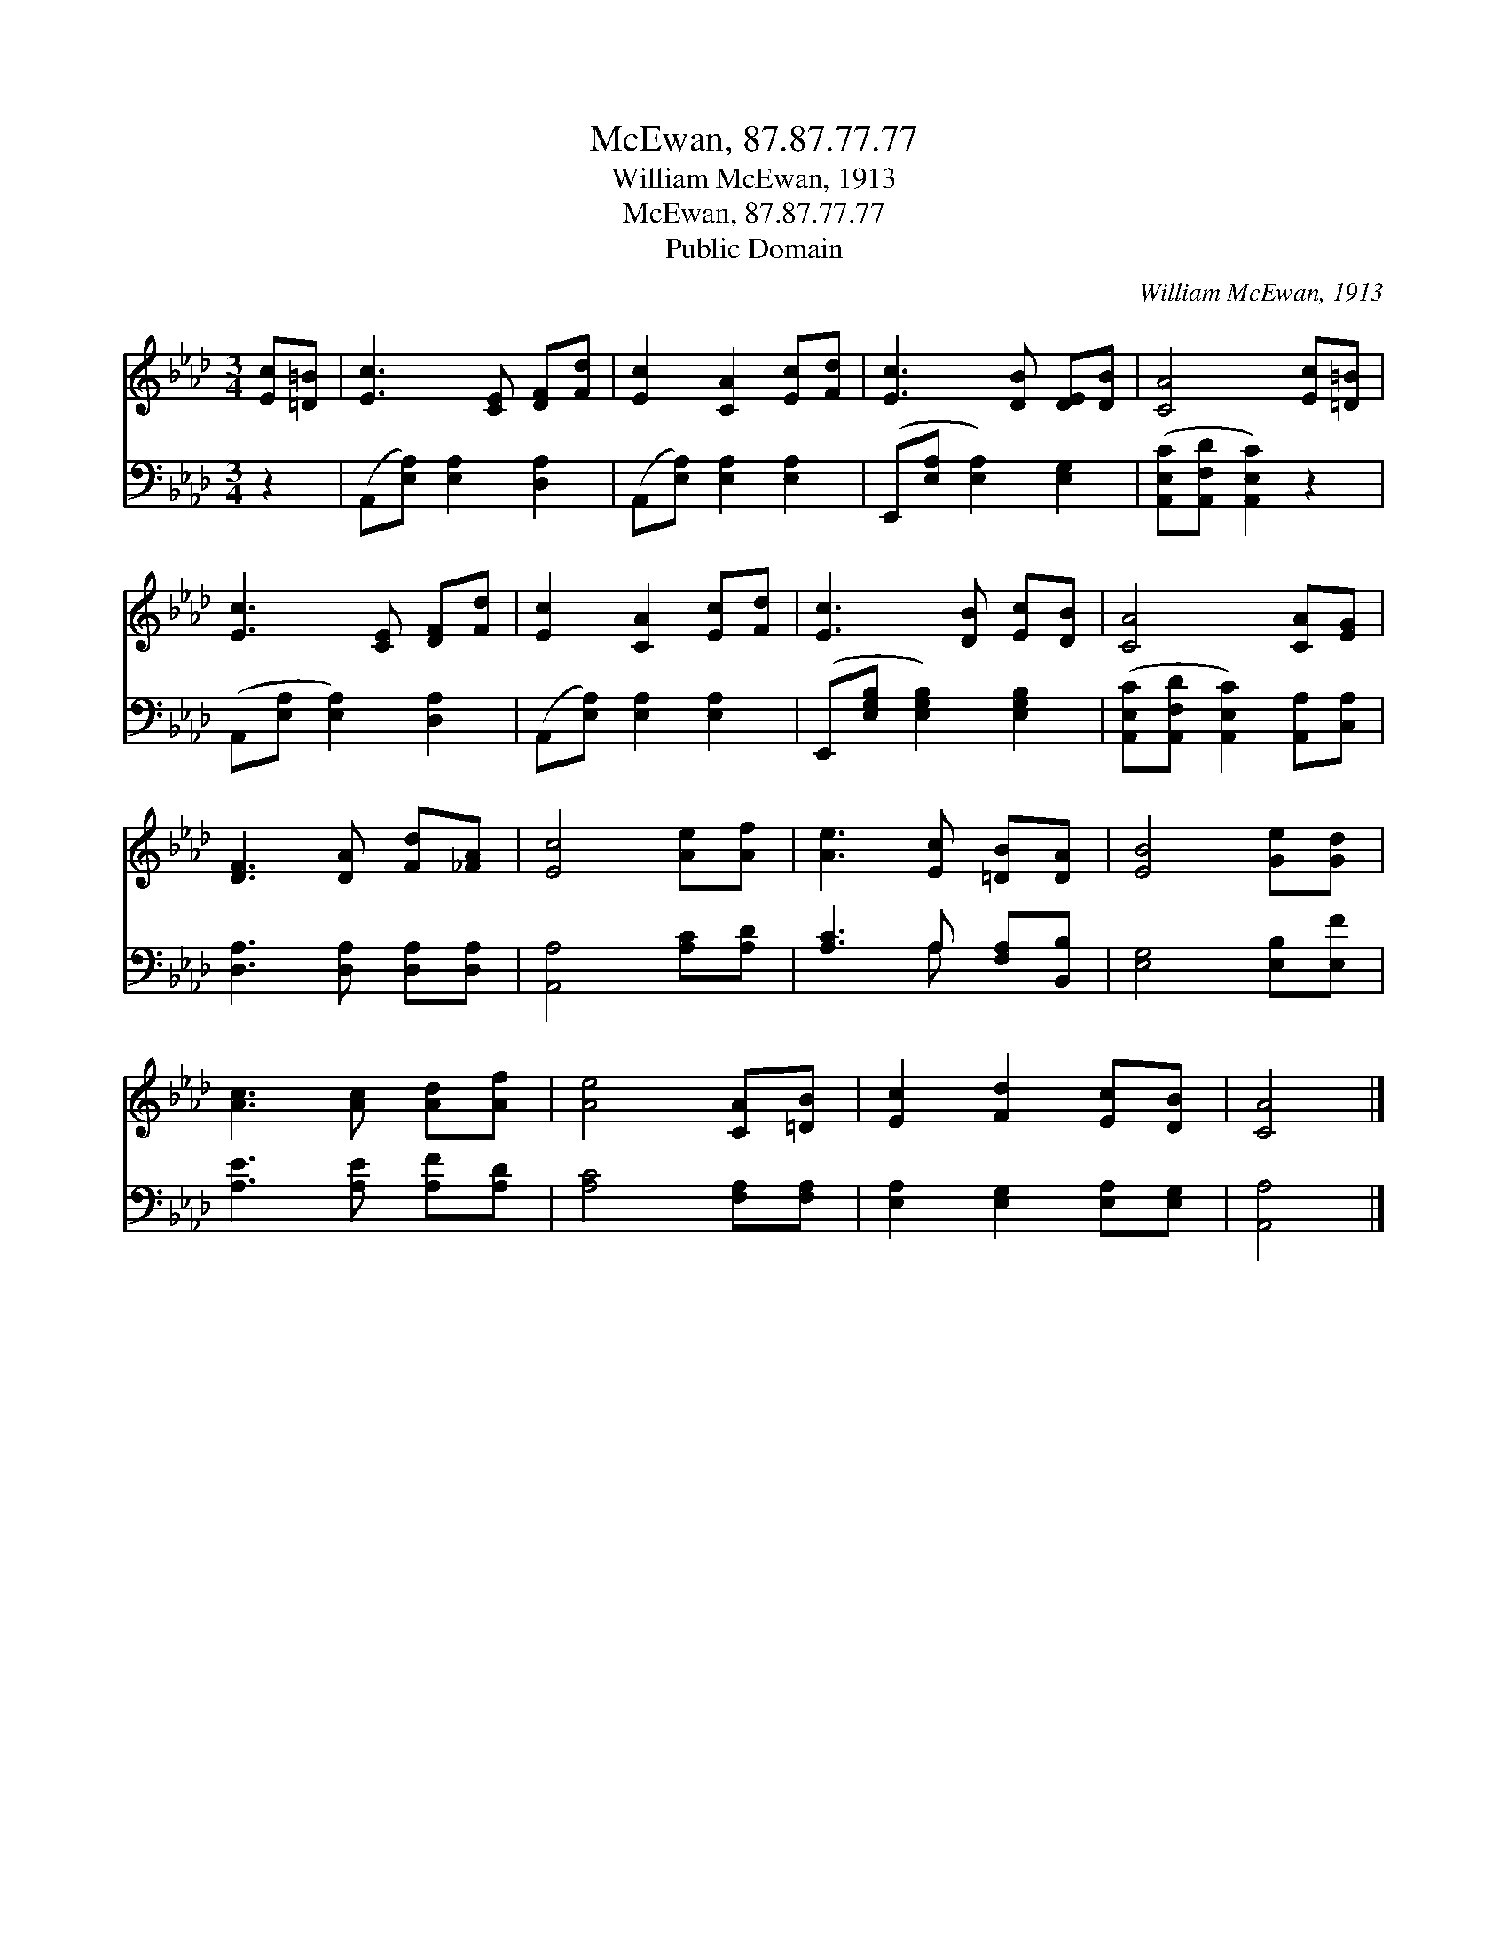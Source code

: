 X:1
T:McEwan, 87.87.77.77
T:William McEwan, 1913
T:McEwan, 87.87.77.77
T:Public Domain
C:William McEwan, 1913
Z:Public Domain
%%score 1 ( 2 3 )
L:1/8
M:3/4
K:Ab
V:1 treble 
V:2 bass 
V:3 bass 
V:1
 [Ec][=D=B] | [Ec]3 [CE] [DF][Fd] | [Ec]2 [CA]2 [Ec][Fd] | [Ec]3 [DB] [DE][DB] | [CA]4 [Ec][=D=B] | %5
 [Ec]3 [CE] [DF][Fd] | [Ec]2 [CA]2 [Ec][Fd] | [Ec]3 [DB] [Ec][DB] | [CA]4 [CA][EG] | %9
 [DF]3 [DA] [Fd][_FA] | [Ec]4 [Ae][Af] | [Ae]3 [Ec] [=DB][DA] | [EB]4 [Ge][Gd] | %13
 [Ac]3 [Ac] [Ad][Af] | [Ae]4 [CA][=DB] | [Ec]2 [Fd]2 [Ec][DB] | [CA]4 |] %17
V:2
 z2 | (A,,[E,A,]) [E,A,]2 [D,A,]2 | (A,,[E,A,]) [E,A,]2 [E,A,]2 | (E,,[E,A,] [E,A,]2) [E,G,]2 | %4
 ([A,,E,C][A,,F,D] [A,,E,C]2) z2 | (A,,[E,A,] [E,A,]2) [D,A,]2 | (A,,[E,A,]) [E,A,]2 [E,A,]2 | %7
 (E,,[E,G,B,] [E,G,B,]2) [E,G,B,]2 | ([A,,E,C][A,,F,D] [A,,E,C]2) [A,,A,][C,A,] | %9
 [D,A,]3 [D,A,] [D,A,][D,A,] | [A,,A,]4 [A,C][A,D] | [A,C]3 A, [F,A,][B,,B,] | %12
 [E,G,]4 [E,B,][E,F] | [A,E]3 [A,E] [A,F][A,D] | [A,C]4 [F,A,][F,A,] | %15
 [E,A,]2 [E,G,]2 [E,A,][E,G,] | [A,,A,]4 |] %17
V:3
 x2 | x6 | x6 | x6 | x6 | x6 | x6 | x6 | x6 | x6 | x6 | x3 A, x2 | x6 | x6 | x6 | x6 | x4 |] %17

